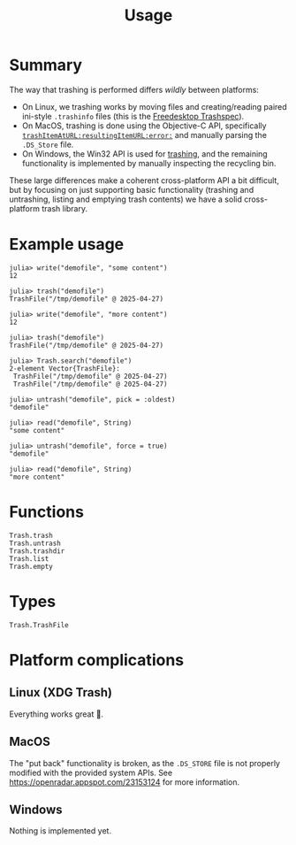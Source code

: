 #+title: Usage

* Summary

The way that trashing is performed differs /wildly/ between platforms:
+ On Linux, we trashing works by moving files and creating/reading paired
  ini-style =.trashinfo= files (this is the [[https://specifications.freedesktop.org/trash-spec/1.0/][Freedesktop Trashspec]]).
+ On MacOS, trashing is done using the Objective-C API, specifically
  [[https://developer.apple.com/documentation/foundation/filemanager/trashitem(at:resultingitemurl:)?language=objc][~trashItemAtURL:resultingItemURL:error:~]] and manually parsing the =.DS_Store=
  file.
+ On Windows, the Win32 API is used for [[https://learn.microsoft.com/en-us/windows/win32/api/shobjidl_core/nf-shobjidl_core-ifileoperation-deleteitem][trashing]], and the remaining
  functionality is implemented by manually inspecting the recycling bin.

These large differences make a coherent cross-platform API a bit difficult, but
by focusing on just supporting basic functionality (trashing and untrashing,
listing and emptying trash contents) we have a solid cross-platform trash
library.

* Example usage

#+begin_src julia-repl
julia> write("demofile", "some content")
12

julia> trash("demofile")
TrashFile("/tmp/demofile" @ 2025-04-27)

julia> write("demofile", "more content")
12

julia> trash("demofile")
TrashFile("/tmp/demofile" @ 2025-04-27)

julia> Trash.search("demofile")
2-element Vector{TrashFile}:
 TrashFile("/tmp/demofile" @ 2025-04-27)
 TrashFile("/tmp/demofile" @ 2025-04-27)

julia> untrash("demofile", pick = :oldest)
"demofile"

julia> read("demofile", String)
"some content"

julia> untrash("demofile", force = true)
"demofile"

julia> read("demofile", String)
"more content"
#+end_src

* Functions

#+begin_src @docs
Trash.trash
Trash.untrash
Trash.trashdir
Trash.list
Trash.empty
#+end_src

* Types

#+begin_src @docs
Trash.TrashFile
#+end_src

* Platform complications
** Linux (XDG Trash)

Everything works great 🙂.

** MacOS

The "put back" functionality is broken, as the =.DS_STORE= file is not properly
modified with the provided system APIs. See
https://openradar.appspot.com/23153124 for more information.

** Windows

Nothing is implemented yet.
